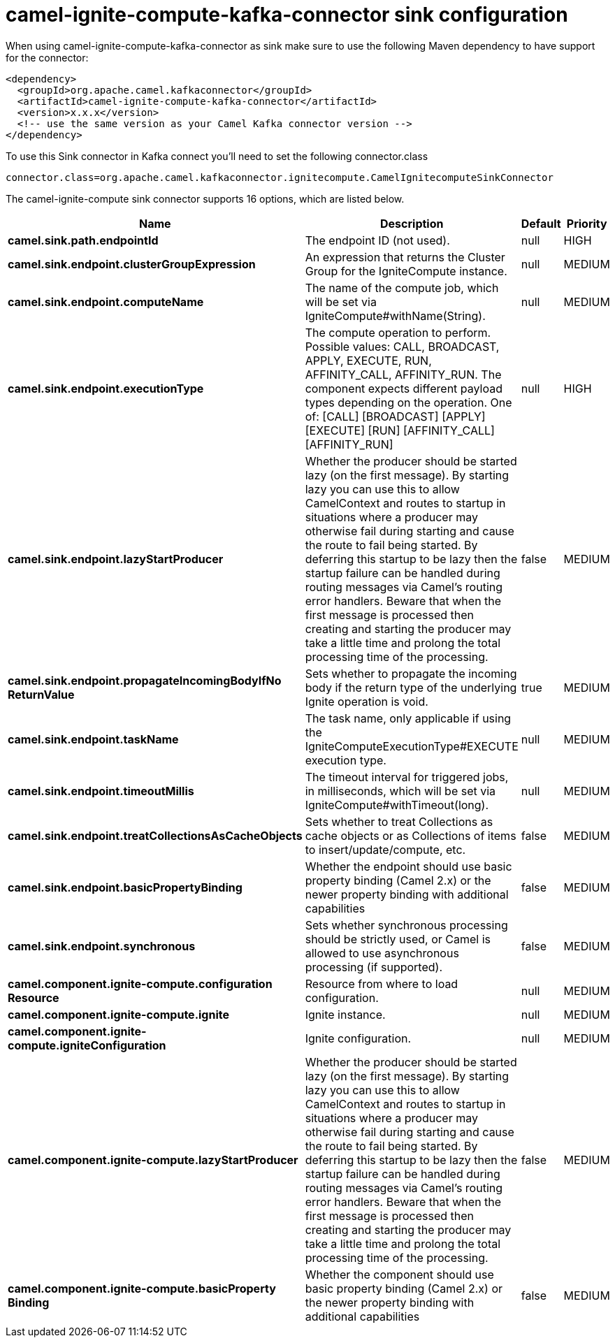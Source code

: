 // kafka-connector options: START
[[camel-ignite-compute-kafka-connector-sink]]
= camel-ignite-compute-kafka-connector sink configuration

When using camel-ignite-compute-kafka-connector as sink make sure to use the following Maven dependency to have support for the connector:

[source,xml]
----
<dependency>
  <groupId>org.apache.camel.kafkaconnector</groupId>
  <artifactId>camel-ignite-compute-kafka-connector</artifactId>
  <version>x.x.x</version>
  <!-- use the same version as your Camel Kafka connector version -->
</dependency>
----

To use this Sink connector in Kafka connect you'll need to set the following connector.class

[source,java]
----
connector.class=org.apache.camel.kafkaconnector.ignitecompute.CamelIgnitecomputeSinkConnector
----


The camel-ignite-compute sink connector supports 16 options, which are listed below.



[width="100%",cols="2,5,^1,2",options="header"]
|===
| Name | Description | Default | Priority
| *camel.sink.path.endpointId* | The endpoint ID (not used). | null | HIGH
| *camel.sink.endpoint.clusterGroupExpression* | An expression that returns the Cluster Group for the IgniteCompute instance. | null | MEDIUM
| *camel.sink.endpoint.computeName* | The name of the compute job, which will be set via IgniteCompute#withName(String). | null | MEDIUM
| *camel.sink.endpoint.executionType* | The compute operation to perform. Possible values: CALL, BROADCAST, APPLY, EXECUTE, RUN, AFFINITY_CALL, AFFINITY_RUN. The component expects different payload types depending on the operation. One of: [CALL] [BROADCAST] [APPLY] [EXECUTE] [RUN] [AFFINITY_CALL] [AFFINITY_RUN] | null | HIGH
| *camel.sink.endpoint.lazyStartProducer* | Whether the producer should be started lazy (on the first message). By starting lazy you can use this to allow CamelContext and routes to startup in situations where a producer may otherwise fail during starting and cause the route to fail being started. By deferring this startup to be lazy then the startup failure can be handled during routing messages via Camel's routing error handlers. Beware that when the first message is processed then creating and starting the producer may take a little time and prolong the total processing time of the processing. | false | MEDIUM
| *camel.sink.endpoint.propagateIncomingBodyIfNo ReturnValue* | Sets whether to propagate the incoming body if the return type of the underlying Ignite operation is void. | true | MEDIUM
| *camel.sink.endpoint.taskName* | The task name, only applicable if using the IgniteComputeExecutionType#EXECUTE execution type. | null | MEDIUM
| *camel.sink.endpoint.timeoutMillis* | The timeout interval for triggered jobs, in milliseconds, which will be set via IgniteCompute#withTimeout(long). | null | MEDIUM
| *camel.sink.endpoint.treatCollectionsAsCacheObjects* | Sets whether to treat Collections as cache objects or as Collections of items to insert/update/compute, etc. | false | MEDIUM
| *camel.sink.endpoint.basicPropertyBinding* | Whether the endpoint should use basic property binding (Camel 2.x) or the newer property binding with additional capabilities | false | MEDIUM
| *camel.sink.endpoint.synchronous* | Sets whether synchronous processing should be strictly used, or Camel is allowed to use asynchronous processing (if supported). | false | MEDIUM
| *camel.component.ignite-compute.configuration Resource* | Resource from where to load configuration. | null | MEDIUM
| *camel.component.ignite-compute.ignite* | Ignite instance. | null | MEDIUM
| *camel.component.ignite-compute.igniteConfiguration* | Ignite configuration. | null | MEDIUM
| *camel.component.ignite-compute.lazyStartProducer* | Whether the producer should be started lazy (on the first message). By starting lazy you can use this to allow CamelContext and routes to startup in situations where a producer may otherwise fail during starting and cause the route to fail being started. By deferring this startup to be lazy then the startup failure can be handled during routing messages via Camel's routing error handlers. Beware that when the first message is processed then creating and starting the producer may take a little time and prolong the total processing time of the processing. | false | MEDIUM
| *camel.component.ignite-compute.basicProperty Binding* | Whether the component should use basic property binding (Camel 2.x) or the newer property binding with additional capabilities | false | MEDIUM
|===
// kafka-connector options: END
